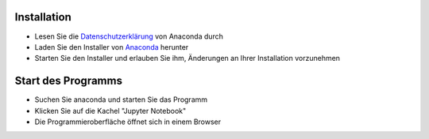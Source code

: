 .. title: Installationsanleitung für Anaconda unter MS-Windows
.. slug: installationsanleitung-fur-anaconda-unter-ms-windows
.. date: 2022-09-06 14:58:39 UTC+02:00
.. tags: 
.. category: 
.. link: 
.. description: 
.. type: text

Installation
------------

* Lesen Sie die Datenschutzerklärung_ von Anaconda durch
* Laden Sie den Installer von Anaconda_ herunter
* Starten Sie den Installer und erlauben Sie ihm, Änderungen an Ihrer Installation vorzunehmen

Start des Programms
-------------------

* Suchen Sie anaconda und starten Sie das Programm
* Klicken Sie auf die Kachel "Jupyter Notebook"
* Die Programmieroberfläche öffnet sich in einem Browser

.. _Datenschutzerklärung: https://legal.anaconda.com/policies/de-DE/
.. _Anaconda: https://anaconda.com
